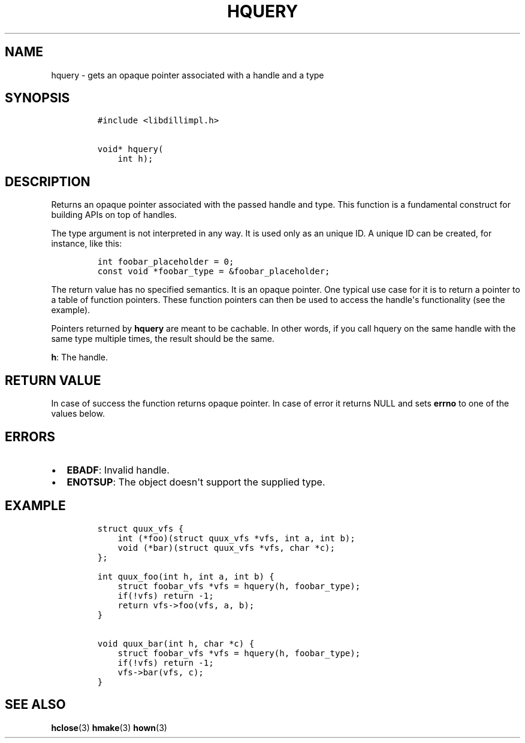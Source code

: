 .\" Automatically generated by Pandoc 1.19.2.4
.\"
.TH "HQUERY" "3" "" "libdill" "libdill Library Functions"
.hy
.SH NAME
.PP
hquery \- gets an opaque pointer associated with a handle and a type
.SH SYNOPSIS
.IP
.nf
\f[C]
#include\ <libdillimpl.h>

void*\ hquery(
\ \ \ \ int\ h);
\f[]
.fi
.SH DESCRIPTION
.PP
Returns an opaque pointer associated with the passed handle and type.
This function is a fundamental construct for building APIs on top of
handles.
.PP
The type argument is not interpreted in any way.
It is used only as an unique ID.
A unique ID can be created, for instance, like this:
.IP
.nf
\f[C]
int\ foobar_placeholder\ =\ 0;
const\ void\ *foobar_type\ =\ &foobar_placeholder;
\f[]
.fi
.PP
The return value has no specified semantics.
It is an opaque pointer.
One typical use case for it is to return a pointer to a table of
function pointers.
These function pointers can then be used to access the handle\[aq]s
functionality (see the example).
.PP
Pointers returned by \f[B]hquery\f[] are meant to be cachable.
In other words, if you call hquery on the same handle with the same type
multiple times, the result should be the same.
.PP
\f[B]h\f[]: The handle.
.SH RETURN VALUE
.PP
In case of success the function returns opaque pointer.
In case of error it returns NULL and sets \f[B]errno\f[] to one of the
values below.
.SH ERRORS
.IP \[bu] 2
\f[B]EBADF\f[]: Invalid handle.
.IP \[bu] 2
\f[B]ENOTSUP\f[]: The object doesn\[aq]t support the supplied type.
.SH EXAMPLE
.IP
.nf
\f[C]
struct\ quux_vfs\ {
\ \ \ \ int\ (*foo)(struct\ quux_vfs\ *vfs,\ int\ a,\ int\ b);
\ \ \ \ void\ (*bar)(struct\ quux_vfs\ *vfs,\ char\ *c);
};

int\ quux_foo(int\ h,\ int\ a,\ int\ b)\ {
\ \ \ \ struct\ foobar_vfs\ *vfs\ =\ hquery(h,\ foobar_type);
\ \ \ \ if(!vfs)\ return\ \-1;
\ \ \ \ return\ vfs\->foo(vfs,\ a,\ b);
}

void\ quux_bar(int\ h,\ char\ *c)\ {
\ \ \ \ struct\ foobar_vfs\ *vfs\ =\ hquery(h,\ foobar_type);
\ \ \ \ if(!vfs)\ return\ \-1;
\ \ \ \ vfs\->bar(vfs,\ c);
}
\f[]
.fi
.SH SEE ALSO
.PP
\f[B]hclose\f[](3) \f[B]hmake\f[](3) \f[B]hown\f[](3)
